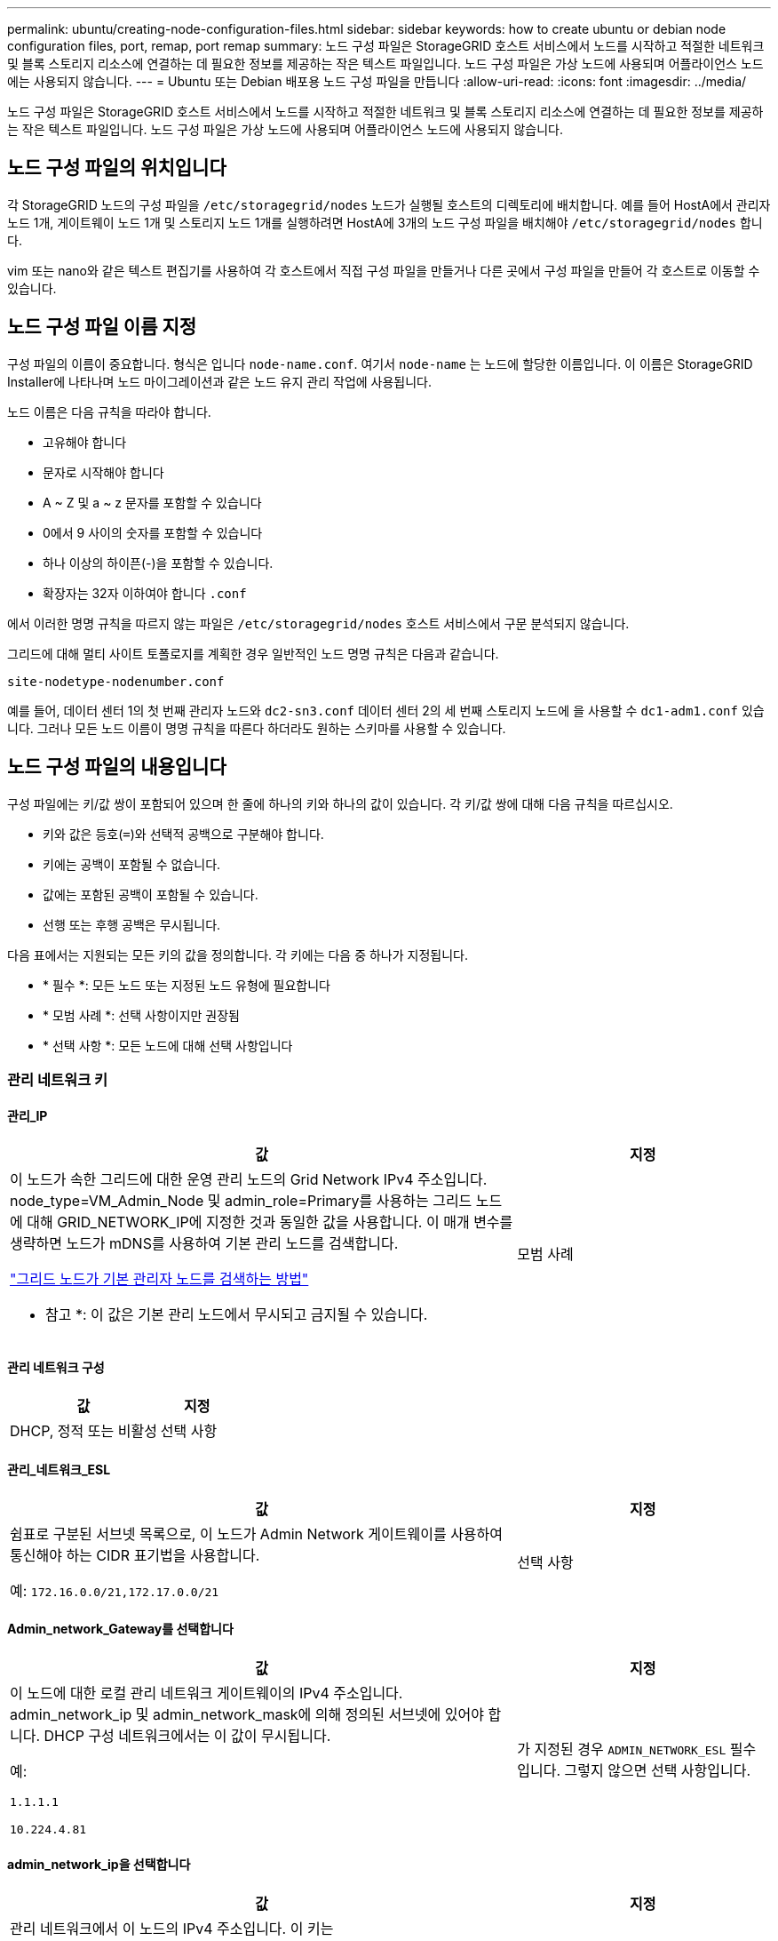 ---
permalink: ubuntu/creating-node-configuration-files.html 
sidebar: sidebar 
keywords: how to create ubuntu or debian node configuration files, port, remap, port remap 
summary: 노드 구성 파일은 StorageGRID 호스트 서비스에서 노드를 시작하고 적절한 네트워크 및 블록 스토리지 리소스에 연결하는 데 필요한 정보를 제공하는 작은 텍스트 파일입니다. 노드 구성 파일은 가상 노드에 사용되며 어플라이언스 노드에는 사용되지 않습니다. 
---
= Ubuntu 또는 Debian 배포용 노드 구성 파일을 만듭니다
:allow-uri-read: 
:icons: font
:imagesdir: ../media/


[role="lead"]
노드 구성 파일은 StorageGRID 호스트 서비스에서 노드를 시작하고 적절한 네트워크 및 블록 스토리지 리소스에 연결하는 데 필요한 정보를 제공하는 작은 텍스트 파일입니다. 노드 구성 파일은 가상 노드에 사용되며 어플라이언스 노드에 사용되지 않습니다.



== 노드 구성 파일의 위치입니다

각 StorageGRID 노드의 구성 파일을 `/etc/storagegrid/nodes` 노드가 실행될 호스트의 디렉토리에 배치합니다. 예를 들어 HostA에서 관리자 노드 1개, 게이트웨이 노드 1개 및 스토리지 노드 1개를 실행하려면 HostA에 3개의 노드 구성 파일을 배치해야 `/etc/storagegrid/nodes` 합니다.

vim 또는 nano와 같은 텍스트 편집기를 사용하여 각 호스트에서 직접 구성 파일을 만들거나 다른 곳에서 구성 파일을 만들어 각 호스트로 이동할 수 있습니다.



== 노드 구성 파일 이름 지정

구성 파일의 이름이 중요합니다. 형식은 입니다 `node-name.conf`. 여기서 `node-name` 는 노드에 할당한 이름입니다. 이 이름은 StorageGRID Installer에 나타나며 노드 마이그레이션과 같은 노드 유지 관리 작업에 사용됩니다.

노드 이름은 다음 규칙을 따라야 합니다.

* 고유해야 합니다
* 문자로 시작해야 합니다
* A ~ Z 및 a ~ z 문자를 포함할 수 있습니다
* 0에서 9 사이의 숫자를 포함할 수 있습니다
* 하나 이상의 하이픈(-)을 포함할 수 있습니다.
* 확장자는 32자 이하여야 합니다 `.conf`


에서 이러한 명명 규칙을 따르지 않는 파일은 `/etc/storagegrid/nodes` 호스트 서비스에서 구문 분석되지 않습니다.

그리드에 대해 멀티 사이트 토폴로지를 계획한 경우 일반적인 노드 명명 규칙은 다음과 같습니다.

`site-nodetype-nodenumber.conf`

예를 들어, 데이터 센터 1의 첫 번째 관리자 노드와 `dc2-sn3.conf` 데이터 센터 2의 세 번째 스토리지 노드에 을 사용할 수 `dc1-adm1.conf` 있습니다. 그러나 모든 노드 이름이 명명 규칙을 따른다 하더라도 원하는 스키마를 사용할 수 있습니다.



== 노드 구성 파일의 내용입니다

구성 파일에는 키/값 쌍이 포함되어 있으며 한 줄에 하나의 키와 하나의 값이 있습니다. 각 키/값 쌍에 대해 다음 규칙을 따르십시오.

* 키와 값은 등호(`=`)와 선택적 공백으로 구분해야 합니다.
* 키에는 공백이 포함될 수 없습니다.
* 값에는 포함된 공백이 포함될 수 있습니다.
* 선행 또는 후행 공백은 무시됩니다.


다음 표에서는 지원되는 모든 키의 값을 정의합니다. 각 키에는 다음 중 하나가 지정됩니다.

* * 필수 *: 모든 노드 또는 지정된 노드 유형에 필요합니다
* * 모범 사례 *: 선택 사항이지만 권장됨
* * 선택 사항 *: 모든 노드에 대해 선택 사항입니다




=== 관리 네트워크 키



==== 관리_IP

[cols="4a,2a"]
|===
| 값 | 지정 


 a| 
이 노드가 속한 그리드에 대한 운영 관리 노드의 Grid Network IPv4 주소입니다. node_type=VM_Admin_Node 및 admin_role=Primary를 사용하는 그리드 노드에 대해 GRID_NETWORK_IP에 지정한 것과 동일한 값을 사용합니다. 이 매개 변수를 생략하면 노드가 mDNS를 사용하여 기본 관리 노드를 검색합니다.

link:how-grid-nodes-discover-primary-admin-node.html["그리드 노드가 기본 관리자 노드를 검색하는 방법"]

* 참고 *: 이 값은 기본 관리 노드에서 무시되고 금지될 수 있습니다.
 a| 
모범 사례

|===


==== 관리 네트워크 구성

[cols="4a,2a"]
|===
| 값 | 지정 


 a| 
DHCP, 정적 또는 비활성
 a| 
선택 사항

|===


==== 관리_네트워크_ESL

[cols="4a,2a"]
|===
| 값 | 지정 


 a| 
쉼표로 구분된 서브넷 목록으로, 이 노드가 Admin Network 게이트웨이를 사용하여 통신해야 하는 CIDR 표기법을 사용합니다.

예: `172.16.0.0/21,172.17.0.0/21`
 a| 
선택 사항

|===


==== Admin_network_Gateway를 선택합니다

[cols="4a,2a"]
|===
| 값 | 지정 


 a| 
이 노드에 대한 로컬 관리 네트워크 게이트웨이의 IPv4 주소입니다. admin_network_ip 및 admin_network_mask에 의해 정의된 서브넷에 있어야 합니다. DHCP 구성 네트워크에서는 이 값이 무시됩니다.

예:

`1.1.1.1`

`10.224.4.81`
 a| 
가 지정된 경우 `ADMIN_NETWORK_ESL` 필수입니다. 그렇지 않으면 선택 사항입니다.

|===


==== admin_network_ip을 선택합니다

[cols="4a,2a"]
|===
| 값 | 지정 


 a| 
관리 네트워크에서 이 노드의 IPv4 주소입니다. 이 키는 admin_network_Config=static인 경우에만 필요합니다. 다른 값에 대해서는 지정하지 마십시오.

예:

`1.1.1.1`

`10.224.4.81`
 a| 
admin_network_config = static 인 경우 필요합니다.

그렇지 않으면 선택 사항입니다.

|===


==== admin_network_MAC입니다

[cols="4a,2a"]
|===
| 값 | 지정 


 a| 
컨테이너의 관리 네트워크 인터페이스에 대한 MAC 주소입니다.

이 필드는 선택 사항입니다. 생략할 경우 MAC 주소가 자동으로 생성됩니다.

콜론으로 구분된 6쌍의 16진수 숫자이어야 합니다.

예: `b2:9c:02:c2:27:10`
 a| 
선택 사항

|===


==== admin_network_mask를 선택합니다

[cols="4a,2a"]
|===
| 값 | 지정 


 a| 
이 노드의 IPv4 넷마스크는 관리자 네트워크에서 설정합니다. admin_network_config = static 인 경우 이 키를 지정하고 다른 값에 대해서는 이 키를 지정하지 마십시오.

예:

`255.255.255.0`

`255.255.248.0`
 a| 
admin_network_ip을 지정하고 admin_network_Config=static인 경우 필수입니다.

그렇지 않으면 선택 사항입니다.

|===


==== admin_network_mtu

[cols="4a,2a"]
|===
| 값 | 지정 


 a| 
Admin Network의 이 노드에 대한 MTU(Maximum Transmission Unit)입니다. admin_network_Config=DHCP인지 지정하지 마십시오. 지정된 경우 값은 1280에서 9216 사이여야 합니다. 생략하면 1500이 사용됩니다.

점보 프레임을 사용하려면 MTU를 9000과 같은 점보 프레임에 적합한 값으로 설정합니다. 그렇지 않으면 기본값을 유지합니다.

* 중요 *: 네트워크의 MTU 값은 노드가 연결된 스위치 포트에 구성된 값과 일치해야 합니다. 그렇지 않으면 네트워크 성능 문제 또는 패킷 손실이 발생할 수 있습니다.

예:

`1500`

`8192`
 a| 
선택 사항

|===


==== admin_network_target 을 선택합니다

[cols="4a,2a"]
|===
| 값 | 지정 


 a| 
StorageGRID 노드에서 관리자 네트워크 액세스에 사용할 호스트 디바이스의 이름입니다. 네트워크 인터페이스 이름만 지원됩니다. 일반적으로 GRID_NETWORK_TARGET 또는 CLIENT_NETWORK_TARGET에 지정된 것과 다른 인터페이스 이름을 사용합니다.

* 참고 *: 네트워크 대상으로 연결 또는 브리지 장치를 사용하지 마십시오. 연결 디바이스 위에 VLAN(또는 기타 가상 인터페이스)을 구성하거나 브리지 및 가상 이더넷(veth) 쌍을 사용합니다.

* 모범 사례 *: 이 노드에 처음에 관리 네트워크 IP 주소가 없을 경우에도 값을 지정하십시오. 그런 다음 나중에 호스트에서 노드를 다시 구성하지 않고도 관리 네트워크 IP 주소를 추가할 수 있습니다.

예:

`bond0.1002`

`ens256`
 a| 
모범 사례

|===


==== admin_network_target_type입니다

[cols="4a,2a"]
|===
| 값 | 지정 


 a| 
인터페이스(이 값만 지원됩니다.)
 a| 
선택 사항

|===


==== admin_network_target_type_interface_clone_MAC

[cols="4a,2a"]
|===
| 값 | 지정 


 a| 
참 또는 거짓

StorageGRID 컨테이너가 관리자 네트워크에서 호스트 호스트 대상 인터페이스의 MAC 주소를 사용하도록 하려면 키를 "true"로 설정합니다.

* 모범 사례: * promiscuous 모드가 필요한 네트워크에서는 admin_network_target_type_interface_clone_MAC 키를 대신 사용합니다.

MAC 클로닝에 대한 자세한 내용:

* link:../rhel/configuring-host-network.html#considerations-and-recommendations-for-mac-address-cloning["MAC 주소 복제의 고려 사항 및 권장 사항(Red Hat Enterprise Linux)"]
* link:../ubuntu/configuring-host-network.html#considerations-and-recommendations-for-mac-address-cloning["MAC 주소 복제에 대한 고려 사항 및 권장 사항(Ubuntu 또는 Debian)"]

 a| 
모범 사례

|===


==== admin_role을 선택합니다

[cols="4a,2a"]
|===
| 값 | 지정 


 a| 
Primary 또는 Non-Primary

이 키는 node_type=vm_Admin_Node인 경우에만 필요하며 다른 노드 유형에 대해서는 지정하지 않습니다.
 a| 
node_type=vm_admin_Node인 경우 필요합니다

그렇지 않으면 선택 사항입니다.

|===


=== 장치 키를 차단합니다



==== Block_device_audit_logs

[cols="4a,2a"]
|===
| 값 | 지정 


 a| 
이 노드가 감사 로그의 영구 저장에 사용할 블록 디바이스 특수 파일의 경로 및 이름입니다.

예:

`/dev/disk/by-path/pci-0000:03:00.0-scsi-0:0:0:0`

`/dev/disk/by-id/wwn-0x600a09800059d6df000060d757b475fd`

`/dev/mapper/sgws-adm1-audit-logs`
 a| 
node_type이 vm_admin_Node인 노드에 필요합니다. 다른 노드 유형에는 지정하지 마십시오.

|===


==== Block_device_RANGEDB_nnn을 선택합니다

[cols="4a,2a"]
|===
| 값 | 지정 


 a| 
이 노드가 영구 오브젝트 스토리지에 사용할 블록 디바이스 특수 파일의 경로 및 이름입니다. 이 키는 node_type=vm_Storage_Node인 노드에만 필요하며 다른 노드 유형에 대해서는 지정하지 않습니다.

block_device_RANGEDB_000 만 필요하며 나머지는 선택 사항입니다. block_device_RANGEDB_000 에 지정된 블록 디바이스는 4TB 이상이어야 하며 다른 블록 디바이스는 더 작을 수 있습니다.

간격을 두지 마십시오. BLOCK_DEVICE_RANGEDB_005를 지정하는 경우 BLOCK_DEVICE_RANGEDB_004도 지정해야 합니다.

* 참고 *: 기존 배포와의 호환성을 위해 업그레이드된 노드에 대해 2자리 키가 지원됩니다.

예:

`/dev/disk/by-path/pci-0000:03:00.0-scsi-0:0:0:0`

`/dev/disk/by-id/wwn-0x600a09800059d6df000060d757b475fd`

`/dev/mapper/sgws-sn1-rangedb-000`
 a| 
필수:

BLOCK_DEVICE_RANGEDB_000

선택 사항:

BLOCK_DEVICE_RANGEDB_001

BLOCK_DEVICE_RANGEDB_002 를 참조하십시오

Block_device_RANGEDB_003 을 참조하십시오

Block_device_RANGEDB_004 를 참조하십시오

Block_device_RANGEDB_005 를 참조하십시오

Block_device_RANGEDB_006

Block_device_RANGEDB_007 을 참조하십시오

Block_device_RANGEDB_008 을 참조하십시오

Block_device_RANGEDB_009 를 참조하십시오

Block_device_RANGEDB_010

Block_device_RANGEDB_011 을 참조하십시오

Block_device_RANGEDB_012 를 참조하십시오

Block_device_RANGEDB_013

Block_device_RANGEDB_014

Block_device_RANGEDB_015 를 참조하십시오

|===


==== BLOCK_DEVICE_Tables

[cols="4a,2a"]
|===
| 값 | 지정 


 a| 
이 노드가 데이터베이스 테이블의 영구 저장에 사용할 블록 디바이스 특수 파일의 경로 및 이름입니다. 이 키는 node_type=vm_Admin_Node인 노드에만 필요합니다. 다른 노드 유형에 대해서는 지정하지 마십시오.

예:

`/dev/disk/by-path/pci-0000:03:00.0-scsi-0:0:0:0`

`/dev/disk/by-id/wwn-0x600a09800059d6df000060d757b475fd`

`/dev/mapper/sgws-adm1-tables`
 a| 
필수 요소입니다

|===


==== BLOCK_DEVICE_VAR_LOCAL

[cols="4a,2a"]
|===
| 값 | 지정 


 a| 
이 노드가 영구 스토리지에 사용할 블록 디바이스 특수 파일의 경로 및 `/var/local` 이름입니다.

예:

`/dev/disk/by-path/pci-0000:03:00.0-scsi-0:0:0:0`

`/dev/disk/by-id/wwn-0x600a09800059d6df000060d757b475fd`

`/dev/mapper/sgws-sn1-var-local`
 a| 
필수 요소입니다

|===


=== 클라이언트 네트워크 키



==== client_network_Config

[cols="4a,2a"]
|===
| 값 | 지정 


 a| 
DHCP, 정적 또는 비활성
 a| 
선택 사항

|===


==== CLIENT_NETWORK_GATEWAY

[cols="4a,2a"]
|===


 a| 
값
 a| 
지정



 a| 
client_network_ip 및 client_network_mask에 의해 정의된 서브넷에 있어야 하는 이 노드에 대한 로컬 클라이언트 네트워크 게이트웨이의 IPv4 주소입니다. DHCP 구성 네트워크에서는 이 값이 무시됩니다.

예:

`1.1.1.1`

`10.224.4.81`
 a| 
선택 사항

|===


==== client_network_ip

[cols="4a,2a"]
|===
| 값 | 지정 


 a| 
클라이언트 네트워크에서 이 노드의 IPv4 주소입니다.

이 키는 client_network_Config = static 일 때만 필요합니다. 다른 값에 대해서는 지정하지 마십시오.

예:

`1.1.1.1`

`10.224.4.81`
 a| 
client_network_Config=static 인 경우 필요합니다

그렇지 않으면 선택 사항입니다.

|===


==== client_network_MAC

[cols="4a,2a"]
|===
| 값 | 지정 


 a| 
컨테이너에 있는 클라이언트 네트워크 인터페이스의 MAC 주소입니다.

이 필드는 선택 사항입니다. 생략할 경우 MAC 주소가 자동으로 생성됩니다.

콜론으로 구분된 6쌍의 16진수 숫자이어야 합니다.

예: `b2:9c:02:c2:27:20`
 a| 
선택 사항

|===


==== client_network_mask.(클라이언트 네트워크 마스크

[cols="4a,2a"]
|===
| 값 | 지정 


 a| 
클라이언트 네트워크의 이 노드에 대한 IPv4 넷마스크입니다.

client_network_config = static 인 경우 이 키를 지정하고 다른 값에는 이 키를 지정하지 마십시오.

예:

`255.255.255.0`

`255.255.248.0`
 a| 
client_network_ip을 지정하고 client_network_Config=static인 경우 필수입니다

그렇지 않으면 선택 사항입니다.

|===


==== client_network_mtu

[cols="4a,2a"]
|===
| 값 | 지정 


 a| 
Client Network의 이 노드에 대한 MTU(Maximum Transmission Unit)입니다. client_network_Config = DHCP인지 지정하지 마십시오. 지정된 경우 값은 1280에서 9216 사이여야 합니다. 생략하면 1500이 사용됩니다.

점보 프레임을 사용하려면 MTU를 9000과 같은 점보 프레임에 적합한 값으로 설정합니다. 그렇지 않으면 기본값을 유지합니다.

* 중요 *: 네트워크의 MTU 값은 노드가 연결된 스위치 포트에 구성된 값과 일치해야 합니다. 그렇지 않으면 네트워크 성능 문제 또는 패킷 손실이 발생할 수 있습니다.

예:

`1500`

`8192`
 a| 
선택 사항

|===


==== client_network_target 을 선택합니다

[cols="4a,2a"]
|===
| 값 | 지정 


 a| 
StorageGRID 노드에서 클라이언트 네트워크 액세스에 사용할 호스트 디바이스의 이름입니다. 네트워크 인터페이스 이름만 지원됩니다. 일반적으로 GRID_NETWORK_TARGET 또는 ADMIN_NETWORK_TARGET에 지정된 것과 다른 인터페이스 이름을 사용합니다.

* 참고 *: 네트워크 대상으로 연결 또는 브리지 장치를 사용하지 마십시오. 연결 디바이스 위에 VLAN(또는 기타 가상 인터페이스)을 구성하거나 브리지 및 가상 이더넷(veth) 쌍을 사용합니다.

* 모범 사례: * 이 노드에 클라이언트 네트워크 IP 주소가 없을 경우에도 값을 지정하십시오. 그런 다음 나중에 호스트에서 노드를 다시 구성하지 않고도 클라이언트 네트워크 IP 주소를 추가할 수 있습니다.

예:

`bond0.1003`

`ens423`
 a| 
모범 사례

|===


==== CLIENT_NETWORK_TARGET_TYPE

[cols="4a,2a"]
|===
| 값 | 지정 


 a| 
인터페이스(지원되는 값만 해당)
 a| 
선택 사항

|===


==== client_network_target_type_interface_clone_MAC

[cols="4a,2a"]
|===
| 값 | 지정 


 a| 
참 또는 거짓

StorageGRID 컨테이너가 클라이언트 네트워크의 호스트 대상 인터페이스의 MAC 주소를 사용하도록 하려면 키를 "true"로 설정합니다.

* 모범 사례: * promiscuous 모드가 필요한 네트워크에서는 대신 client_network_target_type_interface_clone_mac 키를 사용합니다.

MAC 클로닝에 대한 자세한 내용:

* link:../rhel/configuring-host-network.html#considerations-and-recommendations-for-mac-address-cloning["MAC 주소 복제의 고려 사항 및 권장 사항(Red Hat Enterprise Linux)"]
* link:../ubuntu/configuring-host-network.html#considerations-and-recommendations-for-mac-address-cloning["MAC 주소 복제에 대한 고려 사항 및 권장 사항(Ubuntu 또는 Debian)"]

 a| 
모범 사례

|===


=== 그리드 네트워크 키



==== GRID_NETWORK_CONFIG(그리드 네트워크 구성

[cols="4a,2a"]
|===
| 값 | 지정 


 a| 
고정 또는 DHCP

지정하지 않으면 기본적으로 정적입니다.
 a| 
모범 사례

|===


==== GRID_NETWORK_Gateway를 참조하십시오

[cols="4a,2a"]
|===
| 값 | 지정 


 a| 
GRID_NETWORK_IP 및 GRID_NETWORK_MASK로 정의된 서브넷에 있어야 하는 이 노드에 대한 로컬 Grid Network 게이트웨이의 IPv4 주소입니다. DHCP 구성 네트워크에서는 이 값이 무시됩니다.

그리드 네트워크가 게이트웨이가 없는 단일 서브넷인 경우, 서브넷(X. Y.Z.1)의 표준 게이트웨이 주소 또는 이 노드의 GRID_NETWORK_IP 값을 사용합니다. 두 값 중 하나를 사용하면 미래의 그리드 네트워크 확장이 단순화됩니다.
 a| 
필수 요소입니다

|===


==== GRID_NETWORK_IP입니다

[cols="4a,2a"]
|===
| 값 | 지정 


 a| 
Grid Network에서 이 노드의 IPv4 주소입니다. 이 키는 GRID_NETWORK_CONFIG = static 일 때만 필요합니다. 다른 값에 대해서는 지정하지 마십시오.

예:

`1.1.1.1`

`10.224.4.81`
 a| 
GRID_NETWORK_CONFIG = STATIC인 경우 필요합니다

그렇지 않으면 선택 사항입니다.

|===


==== GRID_NETWORK_MAC을 선택합니다

[cols="4a,2a"]
|===
| 값 | 지정 


 a| 
컨테이너의 그리드 네트워크 인터페이스에 대한 MAC 주소입니다.

콜론으로 구분된 6쌍의 16진수 숫자이어야 합니다.

예: `b2:9c:02:c2:27:30`
 a| 
선택 사항

생략할 경우 MAC 주소가 자동으로 생성됩니다.

|===


==== GRID_NETWORK_MASK 를 참조하십시오

[cols="4a,2a"]
|===
| 값 | 지정 


 a| 
그리드 네트워크에서 이 노드에 대한 IPv4 넷마스크입니다. GRID_NETWORK_CONFIG = STATIC인 경우 이 키를 지정하고 다른 값에는 이 키를 지정하지 마십시오.

예:

`255.255.255.0`

`255.255.248.0`
 a| 
GRID_NETWORK_IP를 지정하고 GRID_NETWORK_CONFIG=STATIC인 경우에 필요합니다.

그렇지 않으면 선택 사항입니다.

|===


==== GRID_NETWORK_MTU 를 참조하십시오

[cols="4a,2a"]
|===
| 값 | 지정 


 a| 
Grid Network의 이 노드에 대한 MTU(Maximum Transmission Unit)입니다. GRID_NETWORK_CONFIG=DHCP인지 지정하지 마십시오. 지정된 경우 값은 1280에서 9216 사이여야 합니다. 생략하면 1500이 사용됩니다.

점보 프레임을 사용하려면 MTU를 9000과 같은 점보 프레임에 적합한 값으로 설정합니다. 그렇지 않으면 기본값을 유지합니다.

* 중요 *: 네트워크의 MTU 값은 노드가 연결된 스위치 포트에 구성된 값과 일치해야 합니다. 그렇지 않으면 네트워크 성능 문제 또는 패킷 손실이 발생할 수 있습니다.

* 중요 *: 최상의 네트워크 성능을 얻으려면 모든 노드를 그리드 네트워크 인터페이스에서 유사한 MTU 값으로 구성해야 합니다. 개별 노드의 그리드 네트워크에 대한 MTU 설정에 상당한 차이가 있을 경우 * Grid Network MTU mismatch * 경고가 트리거됩니다. MTU 값은 모든 네트워크 유형에 대해 같을 필요는 없습니다.

예:

`1500`

`8192`
 a| 
선택 사항

|===


==== GRID_NETWORK_TARGET

[cols="4a,2a"]
|===
| 값 | 지정 


 a| 
StorageGRID 노드에서 그리드 네트워크 액세스에 사용할 호스트 디바이스의 이름입니다. 네트워크 인터페이스 이름만 지원됩니다. 일반적으로 admin_network_target 또는 client_network_target 에 지정된 것과 다른 인터페이스 이름을 사용합니다.

* 참고 *: 네트워크 대상으로 연결 또는 브리지 장치를 사용하지 마십시오. 연결 디바이스 위에 VLAN(또는 기타 가상 인터페이스)을 구성하거나 브리지 및 가상 이더넷(veth) 쌍을 사용합니다.

예:

`bond0.1001`

`ens192`
 a| 
필수 요소입니다

|===


==== GRID_NETWORK_TARGET_TYPE

[cols="4a,2a"]
|===
| 값 | 지정 


 a| 
인터페이스(이 값만 지원됩니다.)
 a| 
선택 사항

|===


==== GRID_NETWORK_TARGET_TYPE_INTERFACE_CLONE_MAC

[cols="4a,2a"]
|===
| 값 | 지정 


 a| 
참 또는 거짓

StorageGRID 컨테이너가 그리드 네트워크에서 호스트 대상 인터페이스의 MAC 주소를 사용하도록 키 값을 "true"로 설정합니다.

* 모범 사례: * promiscuous 모드가 필요한 네트워크에서는 grid_network_target_type_interface_clone_mac 키를 대신 사용합니다.

MAC 클로닝에 대한 자세한 내용:

* link:../rhel/configuring-host-network.html#considerations-and-recommendations-for-mac-address-cloning["MAC 주소 복제의 고려 사항 및 권장 사항(Red Hat Enterprise Linux)"]
* link:../ubuntu/configuring-host-network.html#considerations-and-recommendations-for-mac-address-cloning["MAC 주소 복제에 대한 고려 사항 및 권장 사항(Ubuntu 또는 Debian)"]

 a| 
모범 사례

|===


=== 설치 암호 키(임시)



==== 사용자 지정_임시_암호_해시

[cols="4a,2a"]
|===
| 값 | 지정 


 a| 
기본 관리자 노드의 경우 설치 중에 StorageGRID 설치 API에 대한 기본 임시 암호를 설정합니다.

* 참고 *: 기본 관리자 노드에서만 설치 암호를 설정합니다. 다른 노드 유형에 암호를 설정하려고 하면 노드 구성 파일의 유효성 검사가 실패합니다.

이 값을 설정해도 설치가 완료된 경우 아무런 영향이 없습니다.

이 키를 생략하면 기본적으로 임시 암호가 설정되지 않습니다. 또는 StorageGRID 설치 API를 사용하여 임시 암호를 설정할 수 있습니다.

8자 이상 32자 이하의 암호 형식을 가진 SHA-512 암호 `$6$<salt>$<password hash>` 해시여야 `crypt()` 합니다.

이 해시는 SHA-512 모드의 명령과 같은 CLI 툴을 사용하여 생성할 수 `openssl passwd` 있습니다.
 a| 
모범 사례

|===


=== 인터페이스 키입니다



==== interface_target_nnnn입니다

[cols="4a,2a"]
|===
| 값 | 지정 


 a| 
이 노드에 추가할 추가 인터페이스의 이름 및 선택적 설명입니다. 각 노드에 여러 개의 인터페이스를 추가할 수 있습니다.

_nnnn_의 경우 추가할 각 interface_target 항목의 고유 번호를 지정합니다.

값에 대해 베어 메탈 호스트의 물리적 인터페이스 이름을 지정합니다. 그런 다음 필요에 따라 쉼표를 추가하고 인터페이스에 대한 설명을 입력합니다. 이 설명은 VLAN 인터페이스 페이지와 HA 그룹 페이지에 표시됩니다.

예: `INTERFACE_TARGET_0001=ens256, Trunk`

트렁크 인터페이스를 추가하는 경우 StorageGRID에서 VLAN 인터페이스를 구성해야 합니다. 액세스 인터페이스를 추가할 경우 인터페이스를 HA 그룹에 직접 추가할 수 있으며, VLAN 인터페이스를 구성할 필요가 없습니다.
 a| 
선택 사항

|===


=== 최대 RAM 키



==== 최대 RAM

[cols="4a,2a"]
|===
| 값 | 지정 


 a| 
이 노드가 사용할 수 있는 최대 RAM 양입니다. 이 키를 생략하면 노드의 메모리 제한 사항이 없게 됩니다. 운영 레벨 노드에 대해 이 필드를 설정할 때 총 시스템 RAM보다 최소 24GB 및 16 ~ 32GB 적은 값을 지정합니다.

* 참고 *: RAM 값은 노드의 실제 메타데이터 예약 공간에 영향을 줍니다. 를 link:../admin/managing-object-metadata-storage.html["메타데이터 예약된 공간에 대한 설명입니다"]참조하십시오.

이 필드의 형식은 `_numberunit_`, WHERE `_unit_` `b`, `k`, `m` 또는 `g`입니다.

예:

`24g`

`38654705664b`

* 참고 *: 이 옵션을 사용하려면 메모리 cgroup에 대한 커널 지원을 활성화해야 합니다.
 a| 
선택 사항

|===


=== 노드 유형 키입니다



==== node_type입니다

[cols="4a,2a"]
|===
| 값 | 지정 


 a| 
노드 유형:

* VM_Admin_Node
* VM_스토리지_노드
* VM_Archive_Node
* VM_API_게이트웨이

 a| 
필수 요소입니다

|===


==== 스토리지 유형

[cols="4a,2a"]
|===
| 값 | 지정 


 a| 
스토리지 노드에 포함된 객체 유형을 정의합니다. 자세한 내용은 을 link:../primer/what-storage-node-is.html#types-of-storage-nodes["스토리지 노드 유형"]참조하십시오. 이 키는 node_type=vm_Storage_Node인 노드에만 필요하며 다른 노드 유형에 대해서는 지정하지 않습니다. 스토리지 유형:

* 결합된
* 데이터
* 메타데이터


* 참고 *: storage_type이 지정되지 않은 경우 스토리지 노드 유형은 기본적으로 결합(데이터 및 메타데이터)으로 설정됩니다.
 a| 
선택 사항

|===


=== 포트 재매핑 키



==== port_remap 을 참조하십시오

[cols="4a,2a"]
|===
| 값 | 지정 


 a| 
노드에서 내부 그리드 노드 통신 또는 외부 통신을 위해 사용하는 모든 포트를 다시 매핑합니다. 엔터프라이즈 네트워킹 정책으로 StorageGRID에서 사용하는 하나 이상의 포트를 제한하는 경우 또는 에 설명된 대로 포트를 다시 매핑해야 link:../network/internal-grid-node-communications.html["내부 그리드 노드 통신"]link:../network/external-communications.html["외부 통신"]합니다.

* 중요 *: 로드 밸런서 엔드포인트를 구성하기 위해 사용하려는 포트를 다시 매핑하지 마십시오.

* 참고 *: port_remap 만 설정된 경우 지정하는 매핑이 인바운드 및 아웃바운드 통신 모두에 사용됩니다. port_remap_inbound 도 지정된 경우 port_remap 은 아웃바운드 통신에만 적용됩니다.

사용되는 형식은 다음과 같습니다 `_network type_/_protocol_/_default port used by grid node_/_new port_`. 여기서 `_network type_` 그리드, 관리자 또는 클라이언트이고 `_protocol_` TCP 또는 UDP입니다.

예: `PORT_REMAP = client/tcp/18082/443`

쉼표로 구분된 목록을 사용하여 여러 포트를 다시 매핑할 수도 있습니다.

예: `PORT_REMAP = client/tcp/18082/443, client/tcp/18083/80`
 a| 
선택 사항

|===


==== port_remap_inbound 를 참조하십시오

[cols="4a,2a"]
|===
| 값 | 지정 


 a| 
인바운드 통신을 지정된 포트에 다시 매핑합니다. port_remap_inbound 를 지정하지만 port_remap 의 값을 지정하지 않으면 포트의 아웃바운드 통신이 변경되지 않습니다.

* 중요 *: 로드 밸런서 엔드포인트를 구성하기 위해 사용하려는 포트를 다시 매핑하지 마십시오.

사용되는 형식은 다음과 같습니다 `_network type_/_protocol_/_remapped port_/_default port used by grid node_`. 여기서 `_network type_` 그리드, 관리자 또는 클라이언트이고 `_protocol_` TCP 또는 UDP입니다.

예: `PORT_REMAP_INBOUND = grid/tcp/3022/22`

쉼표로 구분된 목록을 사용하여 여러 인바운드 포트를 다시 매핑할 수도 있습니다.

예: `PORT_REMAP_INBOUND = grid/tcp/3022/22, admin/tcp/3022/22`
 a| 
선택 사항

|===